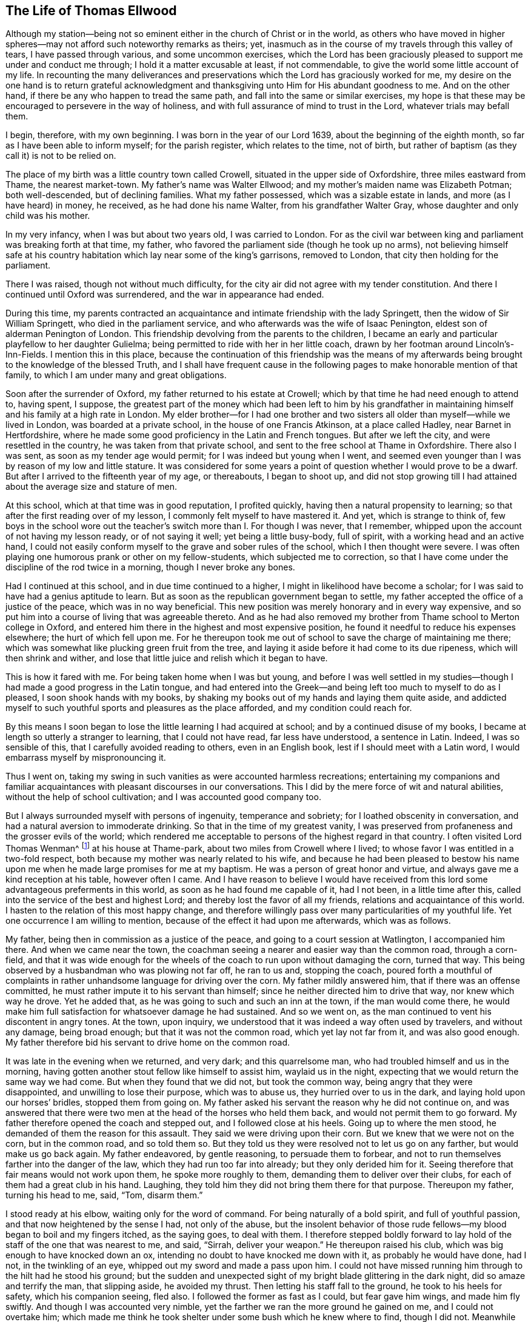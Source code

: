 == The Life of Thomas Ellwood

Although my station--being not so eminent either in the church of Christ or in the world,
as others who have moved in higher spheres--may not
afford such noteworthy remarks as theirs;
yet, inasmuch as in the course of my travels through this valley of tears,
I have passed through various, and some uncommon exercises,
which the Lord has been graciously pleased to support me under and conduct me through;
I hold it a matter excusable at least, if not commendable,
to give the world some little account of my life.
In recounting the many deliverances and preservations
which the Lord has graciously worked for me,
my desire on the one hand is to return grateful acknowledgment
and thanksgiving unto Him for His abundant goodness to me.
And on the other hand, if there be any who happen to tread the same path,
and fall into the same or similar exercises,
my hope is that these may be encouraged to persevere in the way of holiness,
and with full assurance of mind to trust in the Lord, whatever trials may befall them.

I begin, therefore, with my own beginning.
I was born in the year of our Lord 1639, about the beginning of the eighth month,
so far as I have been able to inform myself; for the parish register,
which relates to the time, not of birth,
but rather of baptism (as they call it) is not to be relied on.

The place of my birth was a little country town called Crowell,
situated in the upper side of Oxfordshire, three miles eastward from Thame,
the nearest market-town.
My father`'s name was Walter Ellwood; and my mother`'s maiden name was Elizabeth Potman;
both well-descended, but of declining families.
What my father possessed, which was a sizable estate in lands,
and more (as I have heard) in money, he received, as he had done his name Walter,
from his grandfather Walter Gray, whose daughter and only child was his mother.

In my very infancy, when I was but about two years old, I was carried to London.
For as the civil war between king and parliament was breaking forth at that time,
my father, who favored the parliament side (though he took up no arms),
not believing himself safe at his country habitation
which lay near some of the king`'s garrisons,
removed to London, that city then holding for the parliament.

There I was raised, though not without much difficulty,
for the city air did not agree with my tender constitution.
And there I continued until Oxford was surrendered, and the war in appearance had ended.

During this time,
my parents contracted an acquaintance and intimate friendship with the lady Springett,
then the widow of Sir William Springett, who died in the parliament service,
and who afterwards was the wife of Isaac Penington,
eldest son of alderman Penington of London.
This friendship devolving from the parents to the children,
I became an early and particular playfellow to her daughter Gulielma;
being permitted to ride with her in her little coach,
drawn by her footman around Lincoln`'s-Inn-Fields.
I mention this in this place,
because the continuation of this friendship was the means of my
afterwards being brought to the knowledge of the blessed Truth,
and I shall have frequent cause in the following
pages to make honorable mention of that family,
to which I am under many and great obligations.

Soon after the surrender of Oxford, my father returned to his estate at Crowell;
which by that time he had need enough to attend to, having spent, I suppose,
the greatest part of the money which had been left to him by his grandfather
in maintaining himself and his family at a high rate in London.
My elder brother--for I had one brother and two sisters
all older than myself--while we lived in London,
was boarded at a private school, in the house of one Francis Atkinson,
at a place called Hadley, near Barnet in Hertfordshire,
where he made some good proficiency in the Latin and French tongues.
But after we left the city, and were resettled in the country,
he was taken from that private school,
and sent to the free school at Thame in Oxfordshire.
There also I was sent, as soon as my tender age would permit;
for I was indeed but young when I went,
and seemed even younger than I was by reason of my low and little stature.
It was considered for some years a point of question whether I would prove to be a dwarf.
But after I arrived to the fifteenth year of my age, or thereabouts, I began to shoot up,
and did not stop growing till I had attained about the average size and stature of men.

At this school, which at that time was in good reputation, I profited quickly,
having then a natural propensity to learning;
so that after the first reading over of my lesson,
I commonly felt myself to have mastered it.
And yet, which is strange to think of,
few boys in the school wore out the teacher`'s switch
more than I. For though I was never,
that I remember, whipped upon the account of not having my lesson ready,
or of not saying it well; yet being a little busy-body, full of spirit,
with a working head and an active hand,
I could not easily conform myself to the grave and sober rules of the school,
which I then thought were severe.
I was often playing one humorous prank or other on my fellow-students,
which subjected me to correction,
so that I have come under the discipline of the rod twice in a morning,
though I never broke any bones.

Had I continued at this school, and in due time continued to a higher,
I might in likelihood have become a scholar;
for I was said to have had a genius aptitude to learn.
But as soon as the republican government began to settle,
my father accepted the office of a justice of the peace, which was in no way beneficial.
This new position was merely honorary and in every way expensive,
and so put him into a course of living that was agreeable thereto.
And as he had also removed my brother from Thame school to Merton college in Oxford,
and entered him there in the highest and most expensive position,
he found it needful to reduce his expenses elsewhere; the hurt of which fell upon me.
For he thereupon took me out of school to save the charge of maintaining me there;
which was somewhat like plucking green fruit from the tree,
and laying it aside before it had come to its due ripeness,
which will then shrink and wither,
and lose that little juice and relish which it began to have.

This is how it fared with me.
For being taken home when I was but young,
and before I was well settled in my studies--though
I had made a good progress in the Latin tongue,
and had entered into the Greek--and being left too much to myself to do as I pleased,
I soon shook hands with my books,
by shaking my books out of my hands and laying them quite aside,
and addicted myself to such youthful sports and pleasures as the place afforded,
and my condition could reach for.

By this means I soon began to lose the little learning I had acquired at school;
and by a continued disuse of my books,
I became at length so utterly a stranger to learning, that I could not have read,
far less have understood, a sentence in Latin.
Indeed, I was so sensible of this, that I carefully avoided reading to others,
even in an English book, lest if I should meet with a Latin word,
I would embarrass myself by mispronouncing it.

Thus I went on, taking my swing in such vanities as were accounted harmless recreations;
entertaining my companions and familiar acquaintances
with pleasant discourses in our conversations.
This I did by the mere force of wit and natural abilities,
without the help of school cultivation; and I was accounted good company too.

But I always surrounded myself with persons of ingenuity, temperance and sobriety;
for I loathed obscenity in conversation,
and had a natural aversion to immoderate drinking.
So that in the time of my greatest vanity,
I was preserved from profaneness and the grosser evils of the world;
which rendered me acceptable to persons of the highest regard in that country.
I often visited Lord Thomas Wenman^
footnote:[Lord Thomas Wenman,
was an English landowner and politician who sat in the House
of Commons at various times between 1621 and 1660.]
at his house at Thame-park, about two miles from Crowell where I lived;
to whose favor I was entitled in a two-fold respect,
both because my mother was nearly related to his wife,
and because he had been pleased to bestow his name upon
me when he made large promises for me at my baptism.
He was a person of great honor and virtue,
and always gave me a kind reception at his table, however often I came.
And I have reason to believe I would have received from
this lord some advantageous preferments in this world,
as soon as he had found me capable of it, had I not been, in a little time after this,
called into the service of the best and highest Lord;
and thereby lost the favor of all my friends, relations and acquaintance of this world.
I hasten to the relation of this most happy change,
and therefore willingly pass over many particularities of my youthful life.
Yet one occurrence I am willing to mention,
because of the effect it had upon me afterwards, which was as follows.

My father, being then in commission as a justice of the peace,
and going to a court session at Watlington, I accompanied him there.
And when we came near the town,
the coachman seeing a nearer and easier way than the common road, through a corn-field,
and that it was wide enough for the wheels of the
coach to run upon without damaging the corn,
turned that way.
This being observed by a husbandman who was plowing not far off, he ran to us and,
stopping the coach,
poured forth a mouthful of complaints in rather unhandsome
language for driving over the corn.
My father mildly answered him, that if there was an offense committed,
he must rather impute it to his servant than himself;
since he neither directed him to drive that way, nor knew which way he drove.
Yet he added that, as he was going to such and such an inn at the town,
if the man would come there,
he would make him full satisfaction for whatsoever damage he had sustained.
And so we went on, as the man continued to vent his discontent in angry tones.
At the town, upon inquiry,
we understood that it was indeed a way often used by travelers, and without any damage,
being broad enough; but that it was not the common road, which yet lay not far from it,
and was also good enough.
My father therefore bid his servant to drive home on the common road.

It was late in the evening when we returned, and very dark; and this quarrelsome man,
who had troubled himself and us in the morning,
having gotten another stout fellow like himself to assist him, waylaid us in the night,
expecting that we would return the same way we had come.
But when they found that we did not, but took the common way,
being angry that they were disappointed, and unwilling to lose their purpose,
which was to abuse us, they hurried over to us in the dark,
and laying hold upon our horses`' bridles, stopped them from going on.
My father asked his servant the reason why he did not continue on,
and was answered that there were two men at the head of the horses who held them back,
and would not permit them to go forward.
My father therefore opened the coach and stepped out, and I followed close at his heels.
Going up to where the men stood, he demanded of them the reason for this assault.
They said we were driving upon their corn.
But we knew that we were not on the corn, but in the common road, and so told them so.
But they told us they were resolved not to let us go on any farther,
but would make us go back again.
My father endeavored, by gentle reasoning, to persuade them to forbear,
and not to run themselves farther into the danger of the law,
which they had run too far into already; but they only derided him for it.
Seeing therefore that fair means would not work upon them, he spoke more roughly to them,
demanding them to deliver over their clubs,
for each of them had a great club in his hand.
Laughing, they told him they did not bring them there for that purpose.
Thereupon my father, turning his head to me, said, "`Tom, disarm them.`"

I stood ready at his elbow, waiting only for the word of command.
For being naturally of a bold spirit, and full of youthful passion,
and that now heightened by the sense I had, not only of the abuse,
but the insolent behavior of those rude fellows--my
blood began to boil and my fingers itched,
as the saying goes, to deal with them.
I therefore stepped boldly forward to lay hold of
the staff of the one that was nearest to me,
and said, "`Sirrah, deliver your weapon.`"
He thereupon raised his club, which was big enough to have knocked down an ox,
intending no doubt to have knocked me down with it, as probably he would have done,
had I not, in the twinkling of an eye, whipped out my sword and made a pass upon him.
I could not have missed running him through to the hilt had he stood his ground;
but the sudden and unexpected sight of my bright blade glittering in the dark night,
did so amaze and terrify the man, that slipping aside, he avoided my thrust.
Then letting his staff fall to the ground, he took to his heels for safety,
which his companion seeing, fled also.
I followed the former as fast as I could, but fear gave him wings,
and made him fly swiftly.
And though I was accounted very nimble,
yet the farther we ran the more ground he gained on me, and I could not overtake him;
which made me think he took shelter under some bush which he knew where to find,
though I did not.
Meanwhile the coachman excused himself from intermeddling,
under pretense that he dared not leave his horses, and so left me to fend for myself.
I had run so far, that I knew not which way to go to return, until by hollering,
and being hollered to in return, I was directed where to find my company.

We had an easy means of finding out who these men were,
for the principal of them had been at the inn in
the daytime and quarreled with the coachman,
threatening to get even with him when he went back.
But since they had gained nothing by their attempt,
my father thought it better not to know who they were,
than to oblige himself to a prosecution.

At that time, and for a good while after,
I had no regret upon my mind for what I had done,
or for what I would have done in this case; but went on, in a sort of bravery,
resolving to kill any man that would make a similar attempt, or put any affront upon us.
And for this reason,
I seldom went afterwards upon any such excursions without a loaded pistol in my pocket.
But when it pleased the Lord, in His infinite goodness,
to call me out of the spirit and ways of the world,
and give me the knowledge of His saving Truth,
whereby the actions of my past life were set in order before me--then,
a sort of horror seized upon me,
when I considered how near I had been to staining my hands with human blood.
And whensoever afterwards I passed that way,
and indeed as often as the matter has come into my remembrance,
my soul has blessed the Lord for my deliverance,
and thanksgivings and praises have arisen in my heart (as now they do at the
relating of it) to Him who preserved and withheld me from shedding man`'s blood.
This is the reason I have given this account of that action,
that others may be warned by it.

About this time, in the year 1658, my dear and honored mother,
who was indeed a woman of remarkable worth and virtue, departed this life,
having a little before heard of the death of her eldest son.

I mentioned before, that during my father`'s abode in London,
in the time of the civil wars, he contracted a friendship with the lady Springett,
then a widow, who afterwards was married to Isaac Penington;
and in order to continue this relationship,
he sometimes visited them at their country lodgings near Reading.
Having heard that they had come to live upon their own estate at Chalfont in Buckinghamshire,
about fifteen miles from Crowell, he went one day to visit them there,
and to return at night, taking me along with him.
But we were very much surprised when, having come there, we first heard, and then found,
that they had become Quakers--a people we had no knowledge of,
and a name we had till then scarcely heard of.
Finding so great a change from the free,
debonair and cultured sort of behavior which we formerly found them in,
to so strict a gravity with which they now received us,
we were both amused and disappointed of our expectation of having
such a pleasant visit with them as we used to have.
And as there were some other strangers with them,
relatives of Isaac Penington who had come that morning from London to visit them,
my father had no opportunity, by a private conference with them,
of understanding the ground or occasion of this change.

For my part,
I sought and eventually found means to cast myself into the company of their daughter,
Gulielma,^
footnote:[Some years after this, Gulielma became the wife of William Penn.]
whom I found gathering some flowers in the garden, attended by her maid,
who was also a Quaker.
But when I addressed myself to her after my accustomed manner,
with intention to engage her in some discourse based upon our former acquaintance,
though she treated me with a courteous demeanor, yet, as young as she was,
the gravity of her look and behavior struck such an awe upon me,
that I found myself not so much master of myself
as to pursue any further conversation with her.
Therefore,
asking pardon for my boldness in having intruded myself into her private walks,
I withdrew, but not without some disorder of mind.

We stayed for dinner, which was very pleasant and lacked nothing to recommend it to me,
besides the lack of mirth and pleasant discourse which we could neither have with them,
nor, by reason of them, have amongst ourselves.
For the weightiness that was upon their spirits and countenances
kept down the lightness that would have risen up in us.

We nevertheless stayed until the rest of the company had taken leave of them,
and then we also returned home, not greatly satisfied with our journey,
but not knowing what in particular to find fault with.
Yet this visit had one good effect upon my father, who was then a justice of the peace,
for it disposed him to a more favorable opinion of,
and behavior towards this people when they came in his way;
as one of them did not long after this.
For a young man who lived in Buckinghamshire,
came on a first-day to the church (so called) at a town called Chinner,
a mile from Crowell, having, it seems,
a burden on his mind to say something to the minister of that parish.
This minister, being an acquaintance of mine, invited me sometimes to hear him,
as it happened that day.
The young man stood in the isle before the pulpit, all the time of the sermon,
not speaking a word until the sermon, and the prayer after it, had ended.
He then spoke a few words to the priest, of which, all that I could hear was,
that "`the prayer of the wicked is an abomination to the
Lord;`" and "`that God hears not sinners.`"

I believe there was something else said which I could
not distinctly hear because of the noise of the people.
And more he probably would have said,
had he not been interrupted by the officers who took him into custody,
and led him out of the building in order to carry him before my father.

When I understood this, I hastened home,
that I might give my father a fair account of the matter before the officers came.
I told him that the young man behaved himself quietly and peaceably,
that he spoke not a word until the minister had quite finished his service,
and that what he then spoke was but short,
and was delivered without passion or ill language.
This I knew would furnish my father with a fair ground
whereupon to discharge the man if he was willing.
And accordingly,
when the officers came and made their high complaint
against the man (who said little for himself),
my father, examined those who brought him concerning the words that he spoke,
about which they did not well agree.
And when they were asked concerning the time he had spoken them,
they all agreed that it was after the minister had finished;
and as for whether he had given the minister any reviling language,
or endeavored to raise a tumult among the people,
they admitted they could not charge him with any such thing.
Therefore, not finding that he had broken the law,
my father counseled the young man to be careful that he did not
occasion any further public disturbances--and so dismissed him;
which I was glad of.

Some time after this,
my father having heard a further account of the people called Quakers,
and being desirous to be informed concerning their principles,
made another visit to Isaac Penington and his wife
at their house called the Grange in Peter`'s Chalfont,
and he took both my sisters and myself along with him.

It was in the tenth month, in the year 1659, that we went there,
where we found a very kind reception, and tarried some days.
While we were there, a meeting was appointed at a place about a mile from their home,
to which we were invited to go, and willingly went.
It was held in a farm-house called The Grove,
which having formerly been a nobleman`'s residence, had a very large hall,
which the people well filled.

To this meeting came Edward Burrough, along with other preachers,
such as Thomas Curtis and James Nayler; but none spoke at that time but Edward Burrough.
It was my lot to sit on a stool next to him, by the side of a long table on which he sat,
and I drank in his words with eager desire; for they not only reached my understanding,
but also warmed my heart with a certain heat which I had
not till then felt from the ministry of any man.

When the meeting had ended, our friends took us home with them again; and after supper,
the evenings being long, the servants of the family (who were Quakers) were called in,
and we all sat down in silence.
But we had not sat long before Edward Burrough began to speak among us.
And although he spoke not long, yet what he said did touch, as I suppose,
my father`'s religious nerve, as the saying goes.
And he, having been from his youth a professor of religion,
though not joined in close communion with any one persuasion,
and valuing himself upon the knowledge he esteemed himself
to have of the various notions of each profession,
thought he had now a fair opportunity to display his knowledge,
and thereupon began to make objections against what had been delivered.
The subject of the discourse was the universal free grace of God to all mankind.
This he opposed with the Calvinistic tenet of particular and personal predestination.
But in his attempted defense of this indefensible notion,
he soon found himself more at a loss than he expected.
Edward Burrough said not much to him upon it,
though what he said was to the point and compelling.
But then James Nayler interposed,
and handled the subject with so much perspicuity and clear demonstration,
that his reasoning seemed irresistible; and so I suppose my father found it,
which made him quickly willing to drop the discourse.

As for Edward Burrough, he was a lively young man, of a ready tongue,
and might have been, for all I then knew, a scholar,
which made me less admire his way of reasoning.
But what dropped from the mouth of James Nayler had the greater force upon me,
because he looked but like a plain simple country-man,
having the appearance of a husbandman or a shepherd.

Seeing that my father was not able to maintain the argument on his side,
so neither did they seem willing to drive it on to an extremity on their side.
But treating him in a soft and gentle manner, after a while, they let fall the discourse,
and then we withdrew to our respective chambers.

The next morning we prepared to return home, that is, my father, my youngest sister,
and myself; for my eldest sister had gone before this time in a stage coach to London.
And when, having taken leave of our friends, we began to depart,
they accompanied us to the gate,
where Edward Burrough directed his speech in a few words to each of us individually,
according to the sense he had of our different conditions.
And when we had gone off, and they had returned to the house,
the Peningtons asked him what he thought of us.
He answered them (as they afterwards told me) to this effect: "`As for the old man,
he is settled in his ways, and the young woman is light and airy;
but the young man is reached, and may do well if he does not lose it.`"
And surely, the words which he had spoken to me,
or rather the Spirit by which he spoke them, took such fast hold on me,
that I felt sadness and trouble come over me,
though I did not distinctly understand why I was troubled.
I knew not what ailed me, but I knew that it was something more than ordinary,
and my heart was very heavy.

I found that this was not the case with my father and sister; for,
as I rode behind the coach, I could hear them talking pleasantly one to the other.
But they could not discern how it was with me, because, riding on horseback,
I kept much out of their sight.

By the time we got home it was night, and the next day, being the first-day of the week,
I went in the afternoon to hear the minister of Chinner.
This was the last time I ever went to hear any in that office.
After the sermon I went with with the minister to his house,
and in a freedom of discourse that I commonly used with
him because of a certain intimacy that was between us,
I told him where I had been, what company I had met with there,
and what observations I had made to myself upon the occasion.
He seemed to understand as little of them as I had understood before,
but civilly abstained from casting any unhandsome reflections on them.

I had a desire to go to another meeting of the Quakers,
and so I bid my father`'s servant to inquire if there was any in the country thereabouts.
He thereupon told me that he had heard at Isaac Penington`'s that
there was to be a meeting at High Wycombe on Thursday next.
So there I went, though it was seven miles from me.
And in order that others might suppose I had gone hunting,
I let my greyhound run by my horse`'s side.

When I had come there, and had put up my horse at an inn,
I was at a loss how to find the house where the meeting was to be held.
I knew not where it was, and was ashamed to ask about it.
Wherefore, having requested the hostler^
footnote:[A person who has the care of horses at an inn.]
to take care of my dog, I went into the street and stood at the gate,
wondering what course to take.
But I had not stood long,
before I saw a man riding along in the street who
I remembered to have seen before at Isaac Penington`'s,
and he put up his horse at the same inn.
I therefore resolved to follow him, supposing he was going to the meeting,
as indeed he was.

Having come to the house (which proved to be John Raunce`'s)
I saw the people sitting together in an outer room.
I therefore stepped in and sat down on the first empty seat,
at the end of a bench just within the door,
having my sword at my side and black clothes on, which drew some eyes upon me.
It was not long before one stood up and spoke, whom I was afterwards well acquainted with.
His name was Samuel Thornton;
and what he spoke was very suitable and of good service to me,
for it reached home as if it had been directed to me.

As soon as the meeting had ended, and the people began to rise, I being next to the door,
stepped out quickly, hastened to the inn, and immediately returned home on my horse;
and so far as I remember, my having been gone was not taken notice of by my father.

This second meeting was like the clinching of a nail;
confirming and fastening in my mind those good principles
which had sunk into me at the former.
My understanding began to open, and I felt some stirrings in my breast,
tending to the work of a new creation in me.
The general trouble and confusion of mind which had
for some days lain heavy upon me and pressed me down,
without a distinct understanding of the particular cause for which it came,
began now to wear off, and some glimmerings of light began to break forth in me,
which let me see my inward state and condition towards God.
The light,
which before had shone in my darkness (when the darkness could not comprehend it),
now began to shine out of darkness,
and in some measure made known to me what it was that had before
clouded me and brought that sadness and trouble upon me.
I saw,
that although I had been in a great degree preserved from
the common immoralities and worst pollutions of the world,
yet the spirit of the world had hitherto ruled in me, and led me into pride, flattery,
vanity and superfluity; all of which were worthless.
I found that there were many plants growing in me
which were not of the heavenly Father`'s planting;
and that all these, of whatever sort or kind they were,
or however pleasing they might appear, must be plucked up.

Now all my former life began to be ripped up, and my sins, by degrees,
were set in order before me.
And though they looked not to be so black a color as those of the lewdest sort of people,
yet I found that all sin--that which has the fairest and finest appearance,
as well as that which is more coarse and foul--brought guilt, and with and for guilt,
it brought condemnation on the soul that sinned.
This I felt, and was greatly bowed down under the sense thereof.

I also then began to receive a new law, an inward law, superadded to the outward law,
namely,
"`the law of the Spirit of life in Christ Jesus,`" which wrought in me against all evil,
not only in deed and in word, but even in thought also;
so that everything was brought to judgment, and judgment passed upon all.
Thus I could no longer go on in my former ways and course of life, for when I did,
judgment took hold upon me for it.
Thus the Lord was graciously pleased to deal with me in a manner
somewhat like He had dealt with His people Israel of old;
for when they had transgressed His righteous law, and were called back by His prophet,
he bid them first to "`cease to do evil;`", and then to "`learn to do well,`"^
footnote:[Isaiah 1:16-17]
before He would allow them to reason with Him,
and before He would impart to them the effects of His free mercy (See Isaiah ch.
1).

I was now required by this inward and spiritual law--"`the law of the Spirit of life
in Christ Jesus`"--to "`put away the evil of my doings,`" and to "`cease to do evil.`"
And as for the particular evils which I was required to put away and cease from,
the measure of divine light (which was now made manifest
in me) began to show these unto me;
and whatever the light made manifest as evil, judgment then passed upon it.

So here a way began to be cast up before me to walk in^
footnote:[Isiah 57:14; 62:10]--a direct and plain way; so plain, that a way-faring man,
however weak and simple, though a fool in the wisdom and judgment of the world,
could not err, while he continued to walk in it;^
footnote:[Isaiah 35:8]
the error coming in only by man`'s going out of it.
And I saw that this _way_ was the measure of divine light that was manifested in me,
by which the evil of my doings was made known to me.

And by this divine light I then saw that,
though I needed not put away the evils of uncleanness, debauchery,
profaneness and the common pollutions of the world,
because through the great goodness of God and a civil education
I had been preserved out of these manifest evils;
yet I had many other evils to put away and to cease from.
Some of these were indeed not accounted evils by "`the world which lies in wickedness;`"^
footnote:[1 John 5:19]
but by the light of Christ they were made manifest to me as evils,
and so were condemned in me; as for instance,
those fruits and effects of pride that manifest themselves
in the vanity and superfluity of my apparel.
This, alas, I had taken much delight in, even as far as my ability would extend to.
Thus I was required to put away and cease from all such things;
and judgment lay heavy upon me until I did so.
Therefore, in obedience to the inward law,
which agreed with the outward (See 1 Tim. 2:9. Pet.
3:3. 1 Tim. 6:8. James 1:21),
I removed from my apparel all unnecessary trimmings of lace,
ribbons and useless buttons which had no real service,
but were only used as "`ornaments,`" and I also ceased to wear rings.

I was also required to put away and cease from the
custom of giving flattering titles to men.
This was an evil I had been much addicted to, and was considered quite an artist in it.
So from that time forward,
I dared not say "`sir,`" "`master,`" "`my lord,`" or "`madam,`" to any,
nor say "`your humble servant`" to any one to whom
I did not stand in the real relation of a servant;
which I had never done to any man.

Showing respect to particular persons by uncovering the head and bowing the knee
or body in salutations was a practice I had been much in the use of.
This is one of the vain customs of the world,
introduced by the spirit of the world in the place of true honor.
I saw it to be a false representation,
used in deceit as a token of respect by persons who
bear no real respect one to the other.
And besides,
this gesture is a type and proper emblem of that
divine honor which all ought to pay to Almighty God,
and which all Christians, of every persuasion, use when they offer their prayers to Him,
and therefore should not be given to men.
This I found to be another evil I had long been committing,
and was therefore now required to put it away and cease from it.

I had also been very accustomed to the corrupt and unsound
form of speaking in the plural number to a single person,
"`you`" to one, instead of "`thou,`" contrary to the pure, plain,
and single language of Truth, "`thou`" to one, and "`you`" to more than one,
which had always been used by God to men, and men to God, as well as one to another,
from the oldest record of time, until corrupt men, for corrupt ends,
in later and corrupt times, in order to flatter and fawn,
brought in that false and senseless way of speaking "`you`" to one;
which has since corrupted the modern language, and has greatly debased the spirits,
and depraved the manners of men.^
footnote:[At this time in history,
the correct and plain use of "`thee`" and "`thou`" to a single
person was beginning to give way to "`you`" and "`your.`"
Most modern English speakers are unaware that the words "`you`" and "`your`"
were originally _plural_ pronouns used only to address two or more people,
whereas "`thee`" and "`thou`" were used to address one person.
In the 1600`'s,
it became fashionable (as a means of showing honor or flattery) to use
the plural "`you`" or "`your`" in addressing people of higher social status,
while "`thee`" and "`thou`" were reserved for servants, children,
or people of lower social or economic position.
Early Friends stuck to what was then considered "`plain language`"
(using _thee_ and _thou_ to every single person, and you and your to two or more),
rather than showing partiality by addressing certain individuals in the plural.
However, throughout most of this journal,
thee and thou have been changed to you for the ease of the modern reader.]
These, and many more evil customs,
which had sprung up in the night of darkness and
general apostasy from the Truth and true religion,
were now by the in-shining of this pure ray of divine light in my conscience,
gradually revealed to be what I ought to cease from, shun,
and stand as a witness against.

But so subtly and powerfully did the enemy work upon the weak part in me,
that he persuaded me that I ought to make a difference
between my father and all other men in these things,
disusing these tokens of respect to others, yet still using them towards him,
as he was my father.
And so far did this ploy of his prevail upon me (through a fear lest I would do wrong
in withdrawing any sort of respect or honor from my father which was due unto him),
that being thereby beguiled,
I continued for a while to behave in the same manner
towards him with regard to both language and gesture,
as I had always done before.
And as long as I did so, standing bare-headed before him,
and giving him the accustomed language, he did not express any dislike of me.

But as to myself, and the work that had begun in me,
I soon found it was not enough for me to "`cease
to do evil;`" though this was a good step.
I had another lesson before me, which was,
to "`learn to do well;`" which I could by no means do, until I had truly given up,
with full purpose of mind, to cease from doing all evil.
And when I had done this,
the enemy then took advantage of my weakness to mislead me another way.

For I ought to have waited in the light for direction and guidance in the way of well-doing,
and not to have moved without the divine Spirit (a manifestation
of which the Lord had been pleased to give me to profit with^
footnote:[1 Corinthians 12:7]), but the enemy,
transforming himself into the appearance of an angel of light,
now offered himself to be my guide and leader into the performance of religious exercises.
And I, not then knowing the wiles of Satan,
and being eager to do some acceptable service to God,
too readily yielded myself to the guidance of my enemy, instead of my friend.

He thereupon humoring the fervor and zeal of my spirit,
put me upon religious performances in my own will, in my own time,
and in my own strength--things which in themselves were good,
and would have been profitable to me and acceptable
to the Lord if they had been performed in His will,
His time, and in the ability which He gives.
But these things being wrought in the will of man, and at the prompting of the evil one,
it is no wonder that it did me hurt instead of good.

I read abundantly in the Bible, and would assign myself tasks in reading;
requiring myself to read so many chapters,
sometimes a whole book or long epistle at a time.
I thought this time well-spent, though I was not much the wiser for all that I read;
for I read it too hastily, and without the true Guide, the Holy Spirit,
who alone could open my understanding and give a true sense of what was read.
I prayed often, and extended my prayers to a great length,
appointing certain set times to pray, and a certain number of prayers to say in a day;
yet meanwhile, I knew not what true prayer was.
For true prayer stands not in words,
even when words are uttered in the movings of the Holy Spirit;
but rather in the breathing of the soul to the heavenly
Father through the operation of the Holy Spirit,
who makes intercession--sometimes in words,
and sometimes with only sighs and groans--which the Lord mercifully hears and answers.

This will-worship^
footnote:[Colossians 2:23 KJV]--which all worship is that is performed in the
will of man and not in the movings of the Holy Spirit--was a great hurt to me,
and a hindrance to my spiritual growth in the way of Truth.
But my heavenly Father, who knew the sincerity of my soul before Him,
and the heartfelt desire I had to serve Him, had compassion on me;
and in due time was graciously pleased to illuminate my understanding further,
and to open in me an eye to discern the false spirit,
and its way of working from the true; and to reject the former and cleave to the latter.

But though the enemy had by his subtlety gained some advantages over me,
yet I nevertheless went on, and firmly persisted in my godly resolution of ceasing from,
and denying those things which I was now convinced in my conscience were evil.
And on this account a great trial came quickly on me.
For as the general Quarter Sessions for the peace was coming on,
and my father desired to excuse himself from the dirty journey,
he commanded me to arise early and go to Oxford,
and deliver the recognizances he had taken;
and also to bring him an account as to what justices were on the bench,
and what principal pleas were before them; all of which he knew I knew how to do,
having often attended him on such services previously.

But I, who knew how things stood with me far better than he did,
felt a weight come over me just as soon as he had spoken the words.
For I immediately saw that this would bring a very great exercise upon me.
Nevertheless, having never resisted his will in anything that was lawful (as this was),
I attempted not to make any excuse.
And ordering a horse to be ready for me early in the morning, I went to bed,
feeling great conflict in my breast.
For the enemy came in upon me like a flood, and presented many difficulties before me,
swelling them up to the highest pitch,
by representing them as mountains which I should never be able to get over.
And, alas, that faith which could remove such mountains and cast them into the sea,
was still but very small and weak in me.

He cast into my mind, not only how I must behave myself in court,
and dispatch the business for which I was sent;
but also how I must demean myself towards my acquaintances,
of whom I had many in the city, and with whom I had formerly been jolly,
whereas now I could not put off my hat, nor bow to any of them,
nor give them their honorary titles (as they are called),
nor use the corrupt language of "`you`" to any one of them,
but must keep to the plain language of "`thou`" and "`thee.`"
Much of this nature revolved in my mind,
being thrown in by the enemy to discourage and cast me down.
And I had none to turn to for counsel or help, but the Lord alone,
to whom I therefore poured forth my supplications
with earnest cries and breathings of soul,
that He, in whom was all power, would enable me to go through this great trial,
and keep me faithful to Himself therein.
And after some time, He was pleased to compose my mind to stillness,
and I was able to rest.

Early the next morning I got up, and found my spirit pretty calm and quiet,
yet not without a fear upon me lest I should slip
and let fall the testimony which I had to bear.
And as I rode, a frequent cry ran through me to the Lord, "`O my God,
preserve me faithful, whatever befalls me!
Permit me not to be drawn into evil,
no matter how much scorn and contempt may be cast upon me!`"

Thus was my spirit exercised on the way almost continually.
And when I came within a mile or two of the city, whom should I meet upon the way,
coming from there, but Edward Burrough!
I rode in a mountier-cap,^
footnote:[A winter hat, with flaps that protect the face from cold.]
a dress more common then than now, and so did he;
and because the weather was exceedingly frigid,
we had both had pulled our caps down to shelter our faces from the cold,
and by that means neither of us recognized the other,
but passed by without taking notice until a few days after, when meeting again,
and observing each others`' dress, we recollected where we had so lately met.
Then I thought to myself, "`O,
how glad I would have been to have received a word of encouragement and counsel from him,
when under that weighty exercise of mind!`"
But the Lord saw that it was not good for me, that my reliance might be wholly upon Him,
and not upon man.

When I had put up my horse,
I went directly to the hall where the court sessions were held,
and had been there a very short time before a group
of my old acquaintances saw me and drew near.
One of these was a scholar in his gown; another a surgeon of that city,
both my classmates and fellow-boarders at Thame school.
The third was a country gentleman, with whom I had long been very familiar.
When they had come up to me, they all saluted me after the usual manner,
putting off their hats, bowing, and saying, "`your humble servant,
sir;`" no doubt expecting the same from me.
But when they saw me stand still, not moving my cap,
nor bowing my knee in the way of compliment to them, they were amazed,
and looked first upon one another, and then upon me,
and then upon one another again for a while, without speaking a word.
At length the surgeon, a brisk young man, who stood nearest to me,
clapping his hand in a familiar way upon my shoulder, and smiling at me, said, "`What!
Tom, a Quaker?`"
To which I readily and cheerfully answered, "`Yes, a Quaker.`"
And as the words passed out of my mouth, I felt joy spring up in my heart;
for I rejoiced that I had not been drawn out into a compliance with them,
and that strength and boldness had been given me to confess
myself to be one of that despised people.

They stayed not long with me, nor said any more that I remember;
but looking somewhat confusedly upon one another, after a while they took their leave,
going off in the same ceremonious manner as they had come.

After they were gone, I walked a while around the hall,
and went up nearer to the court in order to observe both what justices were on the bench,
and what business they had before them.
This I did in fear, not of what they could or would have done to me,
but lest I should be surprised by any and drawn unwarily
into that which I was to keep out of.

It was not long before the court adjourned to go to dinner,
and I used that time to go to the clerk of the peace at his house,
with whom I was well acquainted.
As soon as I came into the room where he was, he came and met me,
and saluted me after his manner; for he had a great respect for my father,
and a kind regard for me.
And though he was at first somewhat startled at my conduct and language,
yet he treated me very civilly, without any reproach or jesting.
I delivered him the recognizances which my father had sent,
and having finished the business I had come upon, I withdrew,
and went to my inn to refresh myself, and then to return home.
But when I was ready to take horse, looking out into the street,
I saw two or three justices standing just in the way where I was to ride.
This brought a fresh concern upon me; for I knew if they saw me, they would recognize me.
And I concluded if they recognized me, they would stop me to inquire after my father;
and I doubted whether I would remain faithful to my convictions.

This doubting brought weakness over me,
and that weakness led me to contrive how I might avoid this trial.
I knew the city pretty well, and remembered there was a back road, which,
though somewhat out of my way,
would bring me out of town without passing by those justices;
yet I was unwilling to go that way.
I therefore stayed a little time, in hopes that they would have parted company,
or removed to some other place out of my way.
But when I had waited till I was uneasy for losing so much time,
and having entered into reasonings with flesh and blood,
the weakness prevailed over me and I took the back road;
which brought trouble and grief upon my spirit for having shunned the cross.

But the Lord looked on me with a tender eye,
and seeing that my heart was right towards Him,
and that what I had done was merely through weakness and fear of falling,
and also that I was sensible of my failure and sorry for it,
He was graciously pleased to pass it by, and to speak peace to me again.
When I went in the morning,
my heart was full of breathing prayer to the Lord that He would mercifully be with me,
and uphold and carry me through that day`'s exercise.
So now at my return in the evening, before I got home,
my heart was full of thankful acknowledgments and praises unto Him for His great
goodness and favor to me in having thus far preserved and kept me from falling
into anything that might have brought dishonor to His holy name,
the name I had now taken upon myself.

But notwithstanding it was thus with me,
and that I found peace and acceptance with the Lord in some good degree according
to my obedience to the convictions I had received by His Holy Spirit in me;
yet the veil was not fully rent,
for there still remained a cloud upon my understanding
with respect to my conduct towards my father.
And the notion which the enemy had brought into my mind--that I
ought to put such a difference between him and all others on the
account of paternal relation--did yet prevail with me.
Therefore, when I came home,
I went to my father and stood bare-headed before him as I was accustomed to do,
and gave him a particular account of the business in such a manner that he,
observing no alteration in my conduct towards him, found no cause to take offense at me.

I had felt for some time before this an earnest desire to go again
to Isaac Penington`'s. And I began to question whether,
when my father would come to understand that I inclined to settle among
the people called Quakers (as I was sure he would before long),
he would continue to allow me the use of his horses.
For this reason, the morning I had gone to Oxford,
I gave directions to a servant of his to go that day to a gentleman of
my acquaintance who I knew had a riding horse that he was willing to lend,
and to request, in my name, to send him to me.
This he did, and I found him in the stable when I came home.

On this horse I designed to ride the next day to Isaac Penington`'s;
and in order thereto, I arose early, and got myself ready for the journey.
But because I desired to pay all due respect to my father,
and not go without his consent, or at least without his knowledge,
I sent a servant up to him (for he was not yet stirring)
to acquaint him that I had a purpose to go to Isaac Penington`'s,
and I desired to know if he had any service for me to do.
He sent me word that he desired to speak with me before I went,
and would have me come up to him; which I did, and stood by his bedside.

Then in a mild and gentle tone he said,
"`I understand you have a mind to go to Mr. Penington`'s.`" I answered, "`I do.`"
"`Why,`" said he, "`I wonder why?
You were there, you know, but a few days ago, and unless you have business with them,
don`'t you think it will look odd?`"
I said, "`I do not think so.`"
"`Perhaps,`" said he, "`you will tire them with your company,
and make yourself a burden to them.`"
"`If,`" I replied, "`I find anything of that, I will make a shorter stay.`"
"`But,`" said he, "`can you propose any sort of business with them,
more than a mere visit?`"
"`Yes,`" said I, "`I propose not only to see them, but to have some discourse with them.`"
"`Why,`" said he, in a little harsher tone,
"`I hope you do not incline to be of their way.`"
"`Truly,`" I answered, "`I like them and their way very much,
so far as I yet understand it;
and I am willing to go to them that I may understand it better.`"

Thereupon my father began to list a catalog of faults against the Quakers;
telling me they were a rude and unmannerly people who would
not give civil respect or honor to their superiors,
nor to magistrates; that they held many dangerous principles;
that they were an immodest and shameless people;
and that one of them stripped himself stark naked,
and went in that unseemly manner about the streets, at fairs,
and on market-days in great towns.

To all the other charges,
I answered only that perhaps they might be either misreported or misunderstood,
as even the best of people had sometimes been.
But to the last charge, of going naked,
a particular answer by way of example was just then
brought into my mind and put into my mouth,
which I had not thought of before; the example of Isaiah,
who went naked among the people for a long time (Isaiah 20:4). "`Ah,`" said my father,
"`but you must consider that he was a prophet of the Lord,
and had an express command from God to do so.`"
"`Yes, sir,`" I replied, "`I do consider that;
but I also consider that the Jews among whom he lived
did not acknowledge him to be a prophet,
nor believe that he had such a command from God.
And,`" I added, "`how do we know that this Quaker is not a prophet too,
with a command to do as he did, for some reason which we understand not?`"

This put my father to a stand; so that letting fall his charges against the Quakers,
he only said, "`I wish you would not go so soon, but take a little time to consider it.
You may visit Mr. Penington another time.`"
"`No, sir,`" I replied, "`please don`'t hinder my going now,
for I have so strong a desire to go that I do not well know how to forbear.`"
And as I spoke those words, I withdrew gently to the chamber-door,
and then hastening downstairs, went immediately to the stable,
and finding my horse already bridled, I quickly mounted and went off,
lest I should receive a countermand.

This discourse with my father had somewhat delayed my journey,
and it being fifteen long miles there, the roads bad, and my horse but small,
it wasn`'t till the afternoon that I arrived.
And hearing from the servant who took my horse that
there was then a meeting in the house,
as there was weekly on that day, which was the fourth-day of the week, I hastened in.
Being familiar with the rooms, I went directly to the little parlor,
where I found a few Friends sitting together in silence,
and I sat down among them well-satisfied, though no words were spoken.

When the meeting had ended, and those of the company who were strangers had withdrawn,
I addressed myself to Isaac Penington and his wife, who received me courteously;
but not knowing what inward exercises I had been in, and was still under,
nor having heard anything of me since I had been there before in different apparel,
they were not hasty to "`lay hands upon me suddenly,`"^
footnote:[1 Timothy 5:22. A warning of Paul not to endorse or
recommend one into fellowship or ministry without due caution.]
which I observed and did not dislike.
But as they came to see a change in me, not only in my dress,
but in my conduct and speech, and what`'s more,
in my countenance also (for the exercises I had passed through and yet
was under had imprinted a visible character of gravity upon my face),
they were exceedingly kind and tender towards me.

There was then in the family a Friend whose name was Anne Curtis,
the wife of Thomas Curtis of Reading, who had come to visit them,
and particularly to see Mary Penington`'s daughter Gulielma,
who had been ill with the small-pox since I had been there before.
Between Mary Penington and this Friend,
I observed some private discourse and whisperings,
and I had an apprehension that it was about something that concerned me.
I therefore took the freedom to ask Mary Penington if my
coming there had occasioned any inconvenience in the family?
She asked me if I had had the small-pox?
I told her no.
She then told me that her daughter had recently had them,
and though she was well-recovered, she had not as yet been downstairs amongst them,
but intended to come down and sit with them in the parlor that evening;
yet she would rather wait till another time than endanger me.
This was the matter they had been discussing.
I assured her that I had always been, and was then more especially,
free from any apprehension of danger in that respect;
and I therefore entreated that her daughter might come down.
Although they seemed somewhat unwilling to yield to it out of concern for me,
yet my importunity prevailed, and after supper she did come down and sit with us.
And though the marks of the distemper were fresh upon her,
yet they made no impression upon me, faith keeping out all fear.

We spent much of the evening in retiredness,
our spirits being weightily gathered inward unto the Lord;
so that not much discourse passed among us, neither they to me, nor I to them.
Yet I had good satisfaction in this stillness, feeling my spirit drawn near to the Lord,
and to them in Him.
Before I went to bed,
they let me know that there was to be a meeting at Wycombe the next day,
and that some of the family would attend.
I was very glad of it, for I greatly desired to go to meetings,
and this one would be very convenient, being directly on my way home.
The next morning Isaac Penington went, having Anne Curtis with him,
and I accompanied them.

At Wycombe we met with Edward Burrough who came there from Oxford,
where I had seen him some days before when, both having our mountier-caps on,
we had passed by each other on the road unknown.
But now we recollected that we had recently met.

This was a monthly meeting,
consisting chiefly of Friends who gathered to it from several parts of the country thereabouts;
so that it was pretty large.
It was held in a room in Jeremiah Stevens`' house,
as the room where we had met before in John Raunce`'s house was too small to receive us.
And a very good meeting this was to me.
Edward Burrough`'s ministry came forth among us in life and power,
and the assembly was covered therewith.
I also, according to my small capacity, experienced a share in it.
For I felt some of that divine power working my spirit into a great tenderness,
and not only confirming me in the course I had already entered,
and strengthening me to go on therein,
but also rending the veil somewhat further and clearing my understanding
in some other things which I had not seen before.
For the Lord was pleased to make His discoveries to me by degrees,
that the sight of too great a work, and too many enemies to encounter at once,
might not discourage and make me faint.

When the meeting had ended,
the Friends of the town taking notice that I was
the man who had been at their meeting the week before,
whom they then did not know, some of them came and spoke lovingly to me,
and requested me to stay with them; but Edward Burrough going home with Isaac Penington,
invited me to go back with him, which I willingly consented to.
For the love I had more particularly to Edward Burrough,
through whose ministry I had received the first awakening stroke,
drew me to desire his company, and so away we rode together.

But I was somewhat disappointed of my expectation;
for I hoped he would have given me both opportunity
and encouragement to open myself to him,
and to pour forth my complaints, fears, doubts and questions into his bosom.
But he, being sensible that I was truly reached,
and that the witness of God was raised in me,
and the work of God rightly begun--chose to leave
me to the guidance of the good Spirit in myself,
the Counsellor that could resolve all doubts,
that I might not have any dependence on man.
Therefore, although he was naturally of an open and free disposition and conduct,
and was afterwards always very familiar and affectionately kind to me,
yet at this time he kept himself somewhat reserved and showed only common kindness to me.

The next day we parted, he for London, and I for home,
under a very great weight and exercise upon my spirit.
For I now saw, in and by the further openings of the divine light in me, that the enemy,
by his false reasonings,
had beguiled and misled me with respect to my conduct towards my father;
and that the honor due to parents did not consist
in uncovering the head and bowing before them,
but in a ready obedience to their lawful commands,
and in performing all needful services to them.
Therefore,
as I was greatly troubled for what I already had
done in that case (though it was through ignorance),
so I plainly felt I could no longer continue therein without
drawing on myself the guilt of willful disobedience,
which I well knew would draw after it divine displeasure and judgment.

Hereupon the enemy assaulted me afresh,
setting before me the danger I would run myself into
by provoking my father to use severity towards me,
and perhaps to cast me utterly off.
But the Lord, unto whom I cried, supported me over this temptation,
and gave me faith to believe that He would bear me
up through whatever might befall me on that account.
I therefore resolved, in the strength which He would give me,
to be faithful to His requirings, whatever might come of it.

Thus, laboring under various exercises on the way, I at length arrived home,
expecting I would meet with a rough reception from my father.
But when I came home, I found that my father was away from home.
I therefore sat down by the fire in the kitchen, keeping my mind retired to the Lord,
with breathings of spirit unto Him that I might be preserved from falling.

After some time I heard the coach drive in, which put me into a little fear,
and a sort of shivering came over me.
But by the time he had alighted from the coach and come in,
I had pretty well recovered myself.
As soon as I saw him, I rose up, advanced a step or two towards him,
and with my hat still on, said,
"`Isaac Penington and his wife remember their love to thee.`"

He made a stop to hear what I said,
and observing that I did not stand before him uncovered,
and that I used the word "`thee`" to him; he, with a stern countenance,
and a tone that spoke great displeasure, only said, "`I shall talk with you, sir,
another time!`"
So, hastening from me, he went into the parlor, and I saw him no more that night.

Though I foresaw that there was a storm arising,
the apprehension of which was unsettling to me,
yet the peace which I felt in my own breast raised in me
a return of thanksgivings to the Lord for His gracious supporting
hand which had thus far carried me through this difficulty.
And humble cries were raised in spirit to Him that He would
mercifully stand by me to the end and uphold me,
that I might not fall.

My spirit longed to be among Friends, and to be at some meeting with them on first-day,
which was approaching, this being the sixth-day night.
I therefore proposed to go to Oxford the next day, which was the seventh-day of the week,
having heard there would be a meeting there.
Accordingly, having ordered my horse to be made ready early,
I got up in the morning and made myself ready also.
Yet before I left,
in order that I might be as observant to my father as I possibly could,
I requested my sister to go up to him in his chamber
and acquaint him that I had a mind to go to Oxford,
and I desired to know if he had any service for me to do there.
He bid her tell me not to go until he had spoken with me.
And getting up immediately, he hastened down to me before he was quite dressed.

As soon as he saw me standing with my hat on, his passion transported him,
and he fell upon me with both his fists.
And having by that means somewhat vented his anger,
he plucked off my hat and threw it away.
Then, stepping hastily out to the stable and seeing my
borrowed horse stand ready saddled and bridled,
he asked his servant where the horse came from?
The servant telling him he had fetched it from Mr. Barton, my father replied,
"`Then ride him back immediately,
and tell Mr. Barton that I desire him never to lend my son a horse again,
unless he bring a note from me.`"
The poor fellow, who loved me well, would eagerly have made excuses for me,
but my father was positive in his command,
and was so urgent that he would not let him stay so long as to eat his breakfast,
though he had five miles to ride; nor would my father leave the stable,
until he had seen the man mounted and gone.

Then, coming in, he went up into his chamber to make himself more ready,
thinking he had confined me me to the house now that my horse was gone;
for I took so much delight in riding, that I seldom went anywhere on foot.
But while he was dressing himself in his chamber, I changed my riding boots for shoes,
took another hat, and then acquainting my sister (who loved me very much,
and in whom I could confide) where I intended to go,
I went out alone and walked away to Wycombe, having seven miles to go,
which yet seemed little and easy to me from the desire I had to be among Friends.

But as I travelled alone--under a load of grief from the sense
I had of the opposition and hardship I was to expect from my father--the
enemy took the opportunity to assault me again,
casting a doubt into my mind whether I had done well in thus coming
away from my father without his permission or knowledge.
I was quiet and peaceable in my spirit before this question darted into my mind;
but afterwards, disturbance and trouble seized upon me,
so that I was at a stand what to do, whether to go forward or backward.
Fear of offending inclined me to go back;
but a desire to be in the meeting with Friends pressed me to go forward;
so I stood still a while to consider and weigh the matter as well as I could.
I was satisfied that I had not left my father with
any intention of undutifulness or disrespect to him;
but merely in obedience to that drawing of Spirit (which I was persuaded
was of the Lord) to join with His people in worshipping Him,
and this made me feel easy.

But then the enemy, to make me uneasy again, objected:
How could a drawing be of the Lord which drew me to disobey my father?
I thereupon began to consider the extent of paternal power;
which I found was not wholly arbitrary and unlimited, but had bounds set to it; namely,
that in civil matters, it was confined to things lawful;
and that in spiritual and religious matters it had no compulsory power over our conscience,
which always ought to be subject to our heavenly Father.
And therefore, though obedience to parents is required of children,
yet it is given with this limitation, "`in the Lord:`" "`Children,
obey your parents _in the Lord;_ for this is right.`"^
footnote:[Ephesians 6:1]

This tipped the scale for going forward, and so on I went.
And yet I was not wholly free from some fluctuations
of mind from the besetments of the enemy.
Therefore,
although I knew that outward signs did not properly belong to the gospel dispensation,
yet for my better assurance,
in fear and great humility I beseeched the Lord that He would be pleased
to condescend to the weakness of His servant and grant me a sign by which
I might certainly know whether my way was right before Him or not?

The sign which I asked for was, that if I had done wrong in coming as I did,
I might be rejected or coldly received at the place where I was going.
But if my undertaking was right in His sight,
He would give me favor with those I went to,
so that they would receive me with hearty kindness and demonstrations of love.
Accordingly, when I came to John Raunce`'s house,
where I chose to go because the meeting was commonly held there,
they received me with more than ordinary kindness, especially Frances Raunce,
John Raunce`'s wife, who was both a grave and motherly woman,
and had a hearty love to Truth,
and tenderness towards all that in sincerity sought after it.
This kind reception,
confirming me in the belief that my undertaking was approved of by the Lord,
gave great satisfaction and ease to my mind, and I was thankful for it to the Lord.

Thus it fared with me there; but at home it fared otherwise with my father.
He supposing I had gone up to my chamber when he took my hat from me,
made no inquiry about me until evening came.
Then sitting by the fire, and considering that the weather was very cold,
he said to my sister who sat by him, "`Go up to your brother`'s chamber,
and call him down.
Otherwise he may sit there in a sullen fit until he has caught cold.`"
"`Alas sir,`" said she, "`he is not in his chamber, nor in the house either.`"
At that my father was surprised and said, "`Where is he then?`"
"`I know not, sir, where he is;`" she said,
"`but I know that when he saw that you had sent away his horse,
he put on shoes and went out on foot, and I have not seen him since.
And indeed, sir,`" she added, "`I don`'t wonder at his going away,
considering how you treated him.`"
This put my father into a great fright, believing I had left home for good.
Indeed,
a great passion of grief seized upon him and he could
not keep himself from weeping and crying out aloud,
so that all the family heard him, "`Oh, my son!
I shall never see him again!
For he is of so bold and resolute a spirit, that he will run himself into danger,
and so may be thrown into some jail or other,
where he may lie and die before I can hear of him.`"
Then bidding her to take him to his chamber, he went immediately to bed,
where he lay restless and groaning,
and often bemoaning himself and me for the greatest part of the night.

The next morning my sister sent a servant, whom because of his love to me,
she knew she could trust, to give me this account.
And though she also sent with him fresh linen for my use,
in case I should go further or stay out longer,
yet she requested me to come home as soon as I could.

This account left me very uneasy,
for I was much grieved that I had occasioned so much grief to my father.
I would have returned that evening after the meeting,
but the Friends would not permit it; for the meeting ended late,
the days were then short, and the way was long and dirty.
And besides this,
John Raunce told me that he had something on his mind to speak to my father,
and that if I would stay till the next day, he would go there with me;
perhaps hoping that, while my father was under this sorrow for me,
his heart might be the more open.
Hereupon, concluding to stay till the morning,
I dismissed the man with the things he brought,
bidding him tell my sister that I intended, God willing, to return home tomorrow;
and charging him not to let anybody else know that he had seen me, or where he had been.

Next morning John Raunce and I set out,
and when we had come to the outskirts of the town,
we agreed that he would go before me and knock at the great gate,
and I would come a little after him and go in by the back way.
He did so; and when a servant came to open the gate,
John asked if the justice was at home.
She told him, "`yes;`" and requested him to come in and sit down in the hall,
and then went and acquainted her master that a man
had come who desired to speak with him.
My father, supposing it was one that had come on business,
went readily into the hall to him.
But he was not a little surprised when he found that it was a Quaker;
yet not knowing for what purpose he came, he stayed to hear his business.
But when he found that it was about me, he spoke to him somewhat sharply.

By this time I had come by the back way into the kitchen,
and hearing my father`'s voice so loud, I began to doubt that things were going well;
and I was soon assured of this.
For my father quickly having enough of a Quaker`'s company,
left John Raunce in the hall and came into the kitchen,
where he was even more surprised to find me.
The sight of my hat upon my head,
made him presently forget that I was that son of
his whom he had so lately lamented as lost.
And feeling his passion of grief quickly turn to into anger,
he was unable to contain himself, and ran upon me with both his hands.
He first violently snatched off my hat and threw it away, and then,
giving me some blows on my head, said, "`Sirrah,^
footnote:[_Sirrah_ was a word of reproach or contempt, used in addressing vile characters.]
get up to your chamber!`"
I immediately went, he following close at my heels,
and now and then giving me a blow on the ear.
And as the way to my chamber passed through the hall where John Raunce was,
he (poor man) had to witness the scene, and was no doubt was sorry,
but could do nothing to help me.

This was truly an unexplainable thing, that my father would, one day before,
express so great a sorrow for me as fearing he should never see me any more; and yet now,
as soon as he did see me, fly upon me with such violence,
and only because I did not put off my hat,
which he well knew I did not keep on in disrespect to him,
but only upon a religious principle.
But as this hat honor had grown to be a great idol, in those times more especially,
so the Lord was pleased to engage his servants in a steady testimony against it,
whatever suffering was brought upon them for it.
And though some, who perhaps have been called into the Lord`'s vineyard at later hours,
after the heat of that day has largely passed,
may be apt to account this testimony a small thing to suffer so much upon,
as some have done--not only beatings, but fines,
and long and hard imprisonments--yet in those times,
those who were faithfully exercised under it dared not "`despise the day of small things;`"^
footnote:[Zechariah 4:10]
knowing that he who would do so,
would not be thought worthy to hold forth greater testimonies.

I had now lost one of my hats, and I had but one more.
I therefore put my second hat on, but did not keep it long;
for the next time my father saw it on my head, he tore it violently from me,
and put it with the other, I knew not where.
I therefore put on my mountier-cap, which was all I had left to wear on my head.
But it was very little while that I kept it, for as soon as my father came where I was,
I lost that one too.
I was now forced to go bare-headed wherever I had occasion to go,
both within doors and without.
This was in the eleventh month, called January,^
footnote:[Until 1752,
March was considered the first month of the year in all of England and its colonies.]
and the weather was piercing; so that I, who had been bred up more tenderly,
took so great a cold in my head that my face and head were much swollen,
and my gums had such great sores on them, that I could neither chew meat,
nor swallow liquids without difficulty.
This sickness held a long time, and I underwent much pain without much pity,
except from my poor sister, who did what she could to give me ease.

I was held as a sort of prisoner for the rest of the winter,
having no means to go out among Friends, nor did they have liberty to come to me.
I therefore spent the time mostly in my chamber, in waiting on the Lord, and in reading,
mostly in the Bible.
But whenever I had occasion to speak to my father, though I now had no hat to offend him,
yet my language did as much.
For I dared not say "`you`" to him,
but only "`thou,`" or "`thee,`" as the occasion required,
and then he would be sure to strike me with his fists.

I remember at one of these times, after he had beaten me in this manner,
he commanded me (as he commonly did at such times) to go to my chamber.
This I did, as he followed me to the bottom of the stairs and gave me a parting blow.
Then, in a very angry tone, he said, "`Sirrah,
if I ever hear you say _thou_ or _thee_ to me again,
I`'ll strike your teeth down your throat!`"
I was greatly grieved to hear him speak in this way;
and feeling a word rise up in my heart, I turned again and calmly said to him,
"`Would it not be just, if God should treat thee so when thou say _thou_ or _thee_ to Him?`"^
footnote:[Ironically,
though many at this time considered it belittling to be
referred to with the single pronouns _thou_ and _thee,_
yet every Christian, of every denomination and persuasion,
uniformly used these pronouns to address their Creator in prayer.]
Though his hand was then up, I saw it sink down and his countenance fall,
and he turned away and left me standing there.
I nevertheless went up into my chamber and cried unto the Lord,
earnestly beseeching Him that He would be pleased to open my father`'s eyes,
that he might see who he fought against, and for what purpose;
and that he would turn his heart.

After this I had a short time of rest and quiet from these
disturbances wherein my father said nothing to me,
nor gave me occasion to say anything to him.
I was still under a kind of confinement, but I found that,
though to be abroad and at liberty among my friends would have been more pleasant to me,
yet home was at present my proper place,
and was like a school in which I was to learn with patience to bear the cross,
so that I willingly submitted to it.

But after a little time,
a fresh storm--more fierce and sharp than any before--arose and fell upon me;
the occasion whereof was this: My father, having been in his younger years,
more especially while he lived in London,
a constant hearer of those who are called puritan preachers,
had stored up a pretty significant stock of Scripture knowledge, and sometimes,
though not constantly nor very often,
caused his family to come together on first-days in the
evening to expound a chapter to them and to pray.
His family now, as well as his estate, was smaller; for my mother was dead,
my brother gone, and my eldest sister in London.
And having put off his husbandry, he had put off along with it most of his servants,
so that he now had but one man and one maid servant.
It so happened, that on a first-day night, he bid my sister,
who sat with him in the parlor, to call in the servants for prayer.

Whether this was done intentionally as a trial upon me, I do not know;
but a trial it certainly proved to me.
For the servants, loving me very well, and disliking my father`'s conduct towards me,
made no haste to go in, but stayed for a second summons.
This so offended my father, that when at length they did go in, instead of praying,
he questioned them as to why they did not come when they were first called?
The answer they gave him being such as heightened, rather than abated, his displeasure,
he, with an angry tone said, "`Call in that fellow,`" meaning me,
who was left alone in the kitchen, "`for he is the cause of all this!`"
As they had been slow to go in themselves, so they were also reluctant to call me in,
fearing that the effect of my father`'s displeasure would fall upon me, as it soon did;
for hearing what was said, and not staying for the call, I went in of my own accord.
As soon as I had come in,
my father discharged his displeasure on me in very sharp and bitter expressions; which,
seeing him so transported with passion,
drew from me (in the grief of my heart) the following words:
"`Those who can pray in such a spirit, let them; as for my part, I cannot.`"
Hearing these words, my father flew upon me with both of his fists; and then,
thinking that not sufficient, stepped hastily to the place where his cane stood,
and picking it up, began to lay it on me, I thought, with all of his strength.
Being bare-headed, I thought his blows must certainly have broken my skull,
had I not laid my arm over my head to defend it.

My father`'s servant seeing this, and not able to contain himself,
stepped between us and laid hold of the cane.
Though he did not attempt to take it away,
yet by the strength of his hand he held it so tightly that he kept my father from striking,
which only enraged him the more.
I disliked this interposition on his part,
and told him to let go of the cane and be gone; which he immediately did,
and turning to leave, he received a blow on the shoulders for his efforts,
which yet did not much hurt him.

But now my sister, fearing that my father would take up striking me again,
entreated him to desist; adding, "`Truly sir, if you strike him any more,
I will throw open the window and cry murder; for I am afraid you will kill my brother.`"
This stopped his hand; and after some threatening speeches,
he commanded me to get to my chamber, which I did--as I always did whenever he bid me.
My sister soon followed me to see my arm and to dress the wounds,
for my arm was indeed very much bruised and swollen between the wrist and elbow,
and in some places the skin was broken and beaten off.
But though it was very sore, and for some time I felt much pain in it,
yet I had peace and quietness in my mind,
being more grieved for my father than for myself,
who I knew had hurt himself more than me.

This was, as far as I remember,
the last time that my father ever called his family to prayer.
And this was also the last time that he ever thus abused me, at least so severely.
Soon after this, my eldest sister, who in all this time had been in London, returned home.
She was much troubled to find me a Quaker,
a name of reproach and great contempt at that time; and she, having been in London,
no doubt heard the worst representation of them.
Yet, though she disliked the people,
her affectionate regard to me made her rather pity than despise me; and the more,
when she understood what hard treatment I had met with from my father.

The rest of this winter I spent in a lonesome solitary life,
having none to converse with, none to open myself to, none to ask counsel of,
none to seek relief from, but the Lord alone; who yet was more than all.
And yet the company and society of faithful and judicious friends, would, I thought,
have been very welcome to me, as well as helpful in my spiritual travel.
Indeed, I thought I made but slow progress,
and my soul continually breathed after further growth;
the sense of which drew from me the following lines:

The winter tree

Resembles me,

Whose sap lies in its root:

The spring draws nigh;

As it, so I

Shall bud, I hope, and shoot.

At length it pleased the Lord to move Isaac Penington
and his wife to make a visit to my father,
to see how it fared with me.
They tarried with us all night,
and had much discourse with my father both about the principles of Truth in general,
and about me in particular, which I was not privy to.
But one thing that I remember afterwards hearing of was this:
When my father and I were at their house some months before, Mary Penington,
in some discourse between them, had told him how roughly her husband`'s father,
alderman Penington,^
footnote:[Isaac Penington`'s Father (Sir Isaac Pennington Sr. 1584-1661) was
a well-known English politician and Puritan Congregationalist who sat on the
House of Commons from 1640 to 1653 and was Lord Mayor of London in 1642 and 1643.
He was a member of the tribunal that convicted Charles I of treason and executed him,
and afterwards became a prominent member of Oliver Cromwell`'s government.
With the Restoration of Charles II in 1660,
Pennington Sr. was tried for high treason and imprisoned in the Tower of London,
where he died awaiting execution on December 16, 1661.
(Isaac Penington Jr. dropped an "`n`" from his name,
perhaps so as not to be confused with his father.)]
had treated him because of his hat.
My father--little then thinking that it would so soon be his own
case--did very much censure the alderman for such behavior,
wondering why so wise a man as he would take notice
of such a trivial thing as the putting off,
or keeping on of a hat; and he did not refrain from blaming him liberally for it.

This gave her a handle, so to speak, by which to take hold of him.
And having had a long acquaintance with him,
and he having always had a high opinion and respect for her; she,
who was a woman of great wisdom, of ready speech, and of a well-resolved spirit,
did press him so closely with this argument,
that he was utterly at a loss how to defend himself.

After dinner the next day, when they were ready to take coach and return home,
she requested my father, that since my company was so little acceptable to him,
he would give me permission to go and spend some time with them,
where I would be sure to be welcome.
At first he was very unwilling to let me go, and made many objections against it.
But all of these she answered and removed so clearly, that,
not finding any further excuse to allege, he at length left it up to me;
and I quickly tipped the scale for going.

We had come to the side of the coach before this was concluded,
and I was ready to step in when one of my sisters privately
informed my father that I did not have a hat on.
This somewhat startled him,
for he did not think it fitting that I should leave home and stay abroad without a hat.
He therefore whispered to her to fetch me a hat,
and he entertained the Peningtons with some discourse in the meantime.
But as soon as he saw the hat coming, he would not stay till it came,
lest I should put it on in his presence.
And so, breaking off his discourse abruptly, he took his leave of them,
and hastened inside before the hat was brought to me.

Oh, great was the love and manifold the kindnesses which
I received from these my worthy friends,
Isaac and Mary Penington, while I abode in their family.
They were indeed as affectionate parents and tender nurses to me,
in this time of my spiritual childhood.
For in addition to their weighty and seasonable counsel, and their exemplary conduct,
they furnished me with the means to go to other meetings of Friends in that county,
whenever the meeting was not in their own house.
And, indeed, the time I stayed with them was so well spent,
that it not only yielded great satisfaction to my mind, but turned, in good measure,
to my spiritual advantage in the Truth.
The Lord was graciously pleased to visit me by his quickening Spirit and life,
so that I came to feel the operation of His power in my heart,
working out that which was contrary to His will, and giving me, in measure,
dominion over it.

[.asterism]
'''

Thomas Ellwood continued in heartfelt submission to the Spirit of Truth and so grew
to become an esteemed elder and a very useful member of the early Society of Friends.
Joseph Wyeth, in describing his character, says: "`He was a man of a comely aspect,
of a free and generous disposition, of a courteous and affable temper,
and pleasant conversation; a gentleman, a scholar, a true Christian, an eminent author,
a good neighbour, and kind friend.`"
For many years, Thomas Ellwood was very busy with his pen in defending the Truth,
publishing several books and treatises in response to the various slanders
and misrepresentations that were printed by opponents of the Society.
He also published a lengthy historical work on both the Old and New Testaments,
called "`Sacred History,`" and a poetic piece called "`Davideis`" on the life of David,
king of Israel.
However he is probably best known for being the original
editor and publisher of the Journal of George Fox,
which was first printed in 1694.
In the year 1713,
after apparently suffering from a stroke and becoming
paralyzed on the right side of his body,
his health quickly gave way and he departed this
life in the seventy-fourth year of his age.
When very close to his end, in the presence of some friends,
he announced in much brokenness of heart, "`I am full of joy and peace.
My spirit is filled with joy.`"
